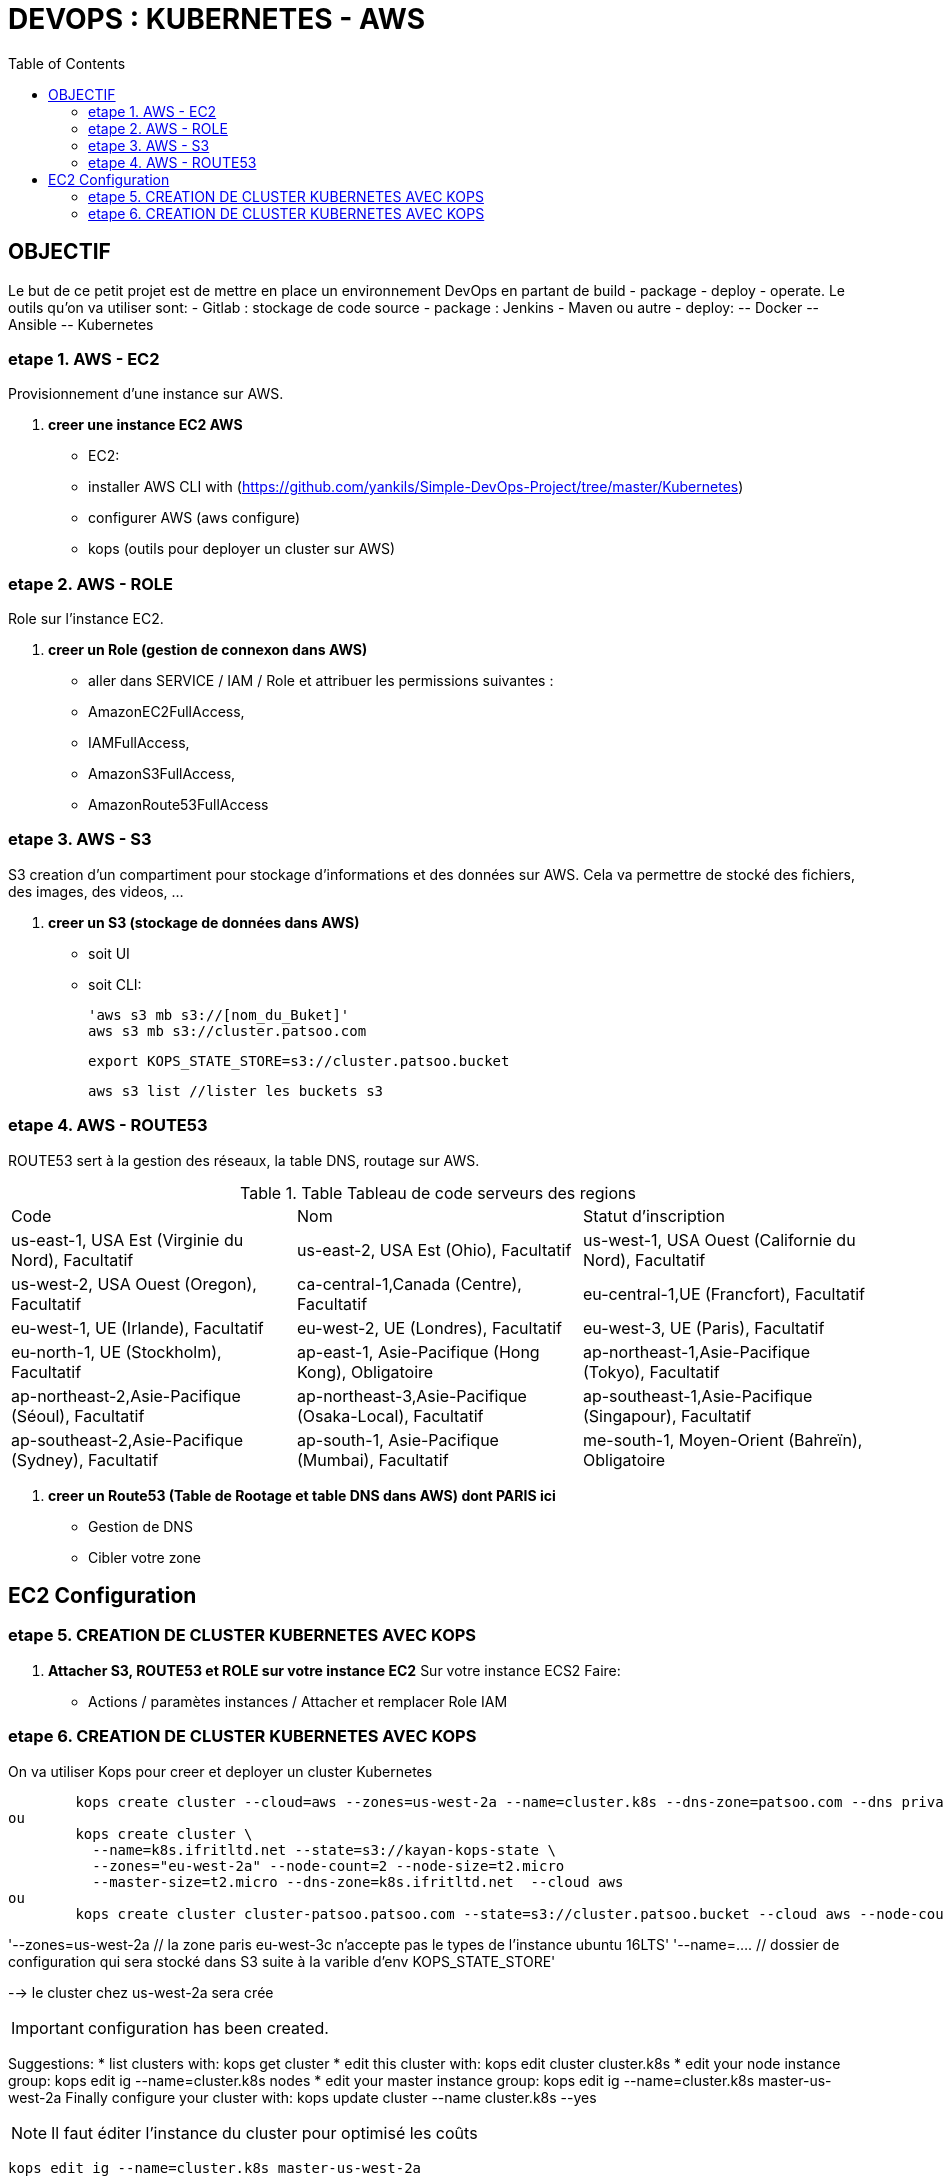 :toc: auto
:toc-position: left
:toclevels: 3

= DEVOPS : KUBERNETES - AWS

== OBJECTIF
Le but de ce petit projet est de mettre en place un environnement DevOps en partant de build - package - deploy - operate.
Le outils qu'on va utiliser sont:
- Gitlab : stockage de code source
- package : Jenkins - Maven ou autre
- deploy:
	-- Docker
	-- Ansible
	-- Kubernetes

=== etape 1. AWS - EC2
Provisionnement d'une instance sur AWS.

. *creer une instance EC2 AWS*
- EC2:

	- installer AWS CLI with (https://github.com/yankils/Simple-DevOps-Project/tree/master/Kubernetes)
	- configurer AWS (aws configure)
	- kops (outils pour deployer un cluster sur AWS)

=== etape 2. AWS - ROLE
Role sur l'instance EC2.

. *creer un Role (gestion de connexon dans AWS)*
	- aller dans SERVICE / IAM / Role et attribuer les permissions suivantes :
			- AmazonEC2FullAccess,
			- IAMFullAccess,
			- AmazonS3FullAccess,
			- AmazonRoute53FullAccess

=== etape 3. AWS - S3
S3 creation d'un compartiment pour stockage d'informations et des données sur AWS. Cela va permettre de stocké des fichiers, des images, des videos, ...

. *creer un S3 (stockage de données dans AWS)*
- soit UI
- soit CLI:

	'aws s3 mb s3://[nom_du_Buket]'
	aws s3 mb s3://cluster.patsoo.com

	export KOPS_STATE_STORE=s3://cluster.patsoo.bucket

	aws s3 list //lister les buckets s3

=== etape 4. AWS - ROUTE53
ROUTE53 sert à la gestion des réseaux, la table DNS, routage sur AWS.

.Table Tableau de code serveurs des regions
|===
|Code |Nom |Statut d'inscription
|us-east-1, USA Est (Virginie du Nord), Facultatif
|us-east-2, USA Est (Ohio), Facultatif
|us-west-1, USA Ouest (Californie du Nord), Facultatif
|us-west-2, USA Ouest (Oregon), Facultatif
|ca-central-1,Canada (Centre), Facultatif
|eu-central-1,UE (Francfort), Facultatif
|eu-west-1, UE (Irlande), Facultatif
|eu-west-2, UE (Londres), Facultatif
|eu-west-3, UE (Paris), Facultatif
|eu-north-1, UE (Stockholm), Facultatif
|ap-east-1, Asie-Pacifique (Hong Kong), Obligatoire
|ap-northeast-1,Asie-Pacifique (Tokyo), Facultatif
|ap-northeast-2,Asie-Pacifique (Séoul), Facultatif
|ap-northeast-3,Asie-Pacifique (Osaka-Local), Facultatif
|ap-southeast-1,Asie-Pacifique (Singapour), Facultatif
|ap-southeast-2,Asie-Pacifique (Sydney), Facultatif
|ap-south-1, Asie-Pacifique (Mumbai), Facultatif
|me-south-1, Moyen-Orient (Bahreïn), Obligatoire
|sa-east-1, Amérique du Sud (São Paulo), Facultatif
|===

. *creer un Route53 (Table de Rootage et table DNS dans AWS) dont PARIS ici*
	- Gestion de DNS
	- Cibler votre zone

== EC2 Configuration

=== etape 5. CREATION DE CLUSTER KUBERNETES AVEC KOPS
. *Attacher S3, ROUTE53 et ROLE sur votre instance EC2*
Sur votre  instance ECS2
Faire:
	- Actions / paramètes instances / Attacher et remplacer Role IAM

=== etape 6. CREATION DE CLUSTER KUBERNETES AVEC KOPS
On va utiliser Kops pour creer et deployer un cluster Kubernetes

[CLI]

	kops create cluster --cloud=aws --zones=us-west-2a --name=cluster.k8s --dns-zone=patsoo.com --dns private
ou
	kops create cluster \
	  --name=k8s.ifritltd.net --state=s3://kayan-kops-state \
	  --zones="eu-west-2a" --node-count=2 --node-size=t2.micro
	  --master-size=t2.micro --dns-zone=k8s.ifritltd.net  --cloud aws
ou
	kops create cluster cluster-patsoo.patsoo.com --state=s3://cluster.patsoo.bucket --cloud aws --node-count 1 --zones eu-west-3c --master-zones eu-west-3c --topology private --networking weave --master-size t2.micro --node-size t2.micro --node-volume-size 100 --master-volume-size 100 --encrypt-etcd-storage --bastion --admin-access 0.0.0.0/0 --dns-zone=patsoo.com --dns private --yes


'--zones=us-west-2a 				// la zone paris eu-west-3c n'accepte pas le types de l'instance ubuntu 16LTS'
'--name=.... 					// dossier de configuration qui sera stocké dans S3 suite à la varible d'env KOPS_STATE_STORE'

--> le cluster chez us-west-2a sera crée

IMPORTANT: configuration has been created.

Suggestions:
	 * list clusters with: kops get cluster
	 * edit this cluster with: kops edit cluster cluster.k8s
	 * edit your node instance group: kops edit ig --name=cluster.k8s nodes
	 * edit your master instance group: kops edit ig --name=cluster.k8s master-us-west-2a
	Finally configure your cluster with: kops update cluster --name cluster.k8s --yes

NOTE: Il faut éditer l'instance du cluster pour optimisé les coûts

	kops edit ig --name=cluster.k8s master-us-west-2a

----
changer la ligne

	machinetype = xxx
		en
	machinetype = t2.micro

IMPORTANT:
	Cluster is starting.  It should be ready in a few minutes.
	Suggestions:
	 * validate cluster: kops validate cluster
	 * list nodes: kubectl get nodes --show-labels
	 * ssh to the master: ssh -i ~/.ssh/id_rsa admin@api.cluster.k8s
	 * the admin user is specific to Debian. If not using Debian please use the appropriate user based on your OS.
	 * read about installing addons at: https://github.com/kubernetes/kops/blob/master/docs/addons.md.

